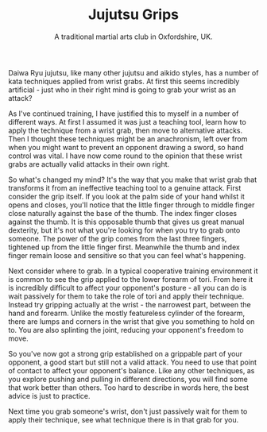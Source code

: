#+TITLE: Jujutsu Grips
#+SUBTITLE: A traditional martial arts club in Oxfordshire, UK.
#+HTML_HEAD_EXTRA: <title>Jujutsu grips</title>
#+DESCRIPTION: Why do martial arts like jujutsu and aikido spend so much time practicing wrist grabs?

Daiwa Ryu jujutsu, like many other jujutsu and aikido styles, has a number of 
kata techniques applied from wrist grabs.  At first this seems incredibly
artificial - just who in their right mind is going to grab your wrist as an 
attack?

As I've continued training, I have justified this to myself 
in a number of different ways.  At first I assumed it was just a teaching tool, 
learn how to apply the technique from a wrist grab, then move to alternative 
attacks.  Then I thought these techniques might be an anachronism, left over 
from when you might want to prevent an opponent drawing a sword, so hand control 
was vital.  I have now come round to the opinion that these wrist grabs are actually 
valid attacks in their own right.

So what's changed my mind?  It's the way that you make that wrist grab that
transforms it from an ineffective teaching tool to a genuine attack.  First 
consider the grip itself.  If you look at the palm side of your hand whilst it 
opens and closes, you'll notice that the little finger through to middle finger close 
naturally against the base of the thumb.  The index finger closes against the 
thumb.  It is this opposable thumb that gives us great manual dexterity, but it's 
not what you're looking for when you try to grab onto someone.  The power of the
grip comes from the last three fingers, tightened up from the little finger first.  
Meanwhile the thumb and index finger remain loose and sensitive so that you can
feel what's happening.

Next consider where to grab.  In a typical cooperative training environment it
is common to see the grip applied to the lower forearm of tori.  From here it is 
incredibly difficult to affect your opponent's posture - all you can do is wait 
passively for them to take the role of tori and apply their technique.  Instead 
try gripping actually at the wrist - the narrowest part, between the hand and 
forearm.  Unlike the mostly featureless cylinder of the forearm, there are lumps 
and corners in the wrist that give you something to hold on to.  You are also 
splinting the joint, reducing your opponent's freedom to move.  

So you've now got a strong grip established on a grippable part of your opponent,
a good start but still not a valid attack.  You need to use that point of contact
to affect your opponent's balance.  Like any other techniques, as you explore
pushing and pulling in different directions, you will find some that work better
than others.  Too hard to describe in words here, the best advice is just to practice.

Next time you grab someone's wrist, don't just passively wait for them to apply
their technique, see what technique there is in that grab for you.

